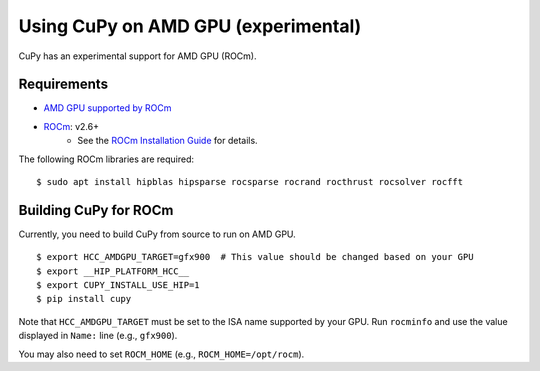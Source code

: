 Using CuPy on AMD GPU (experimental)
====================================

CuPy has an experimental support for AMD GPU (ROCm).

Requirements
------------

* `AMD GPU supported by ROCm <https://github.com/RadeonOpenCompute/ROCm#Hardware-and-Software-Support>`_

* `ROCm <https://rocmdocs.amd.com/en/latest/index.html>`_: v2.6+
    * See the `ROCm Installation Guide <https://rocmdocs.amd.com/en/latest/Installation_Guide/Installation-Guide.html>`_ for details.

The following ROCm libraries are required:

::

  $ sudo apt install hipblas hipsparse rocsparse rocrand rocthrust rocsolver rocfft

.. _install_hip:

Building CuPy for ROCm
-----------------------

Currently, you need to build CuPy from source to run on AMD GPU.

::

  $ export HCC_AMDGPU_TARGET=gfx900  # This value should be changed based on your GPU
  $ export __HIP_PLATFORM_HCC__
  $ export CUPY_INSTALL_USE_HIP=1
  $ pip install cupy

Note that ``HCC_AMDGPU_TARGET`` must be set to the ISA name supported by your GPU.
Run ``rocminfo`` and use the value displayed in ``Name:`` line (e.g., ``gfx900``).

You may also need to set ``ROCM_HOME`` (e.g., ``ROCM_HOME=/opt/rocm``).
